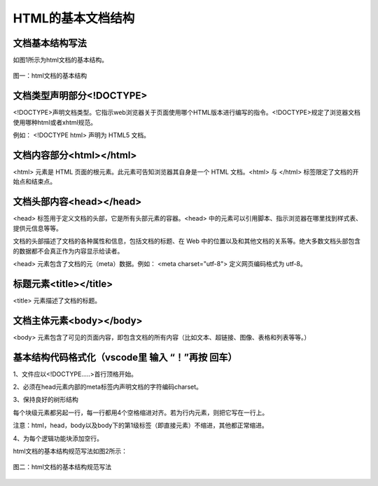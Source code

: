 
HTML的基本文档结构
============================================

文档基本结构写法
~~~~~~~~~~~~~~~~~~~~~~~~~~~~~~~~~~~~~~~~~~~~~

如图1所示为html文档的基本结构。

.. figure:: media/HTML的基本文档结构/3.31.jpg
  :align: center
  :alt: error 

  图一：html文档的基本结构

文档类型声明部分<!DOCTYPE>
~~~~~~~~~~~~~~~~~~~~~~~~~~~~~~~~~~~~~~~~~~~~~

<!DOCTYPE>声明文档类型。它指示web浏览器关于页面使用哪个HTML版本进行编写的指令。<!DOCTYPE>规定了浏览器文档使用哪种html或者xhtml规范。

例如： <!DOCTYPE html> 声明为 HTML5 文档。

文档内容部分<html></html>
~~~~~~~~~~~~~~~~~~~~~~~~~~~~~~~~~~~~~~~~~~~~~

<html> 元素是 HTML 页面的根元素。此元素可告知浏览器其自身是一个 HTML 文档。<html> 与 </html> 标签限定了文档的开始点和结束点。

文档头部内容<head></head>
~~~~~~~~~~~~~~~~~~~~~~~~~~~~~~~~~~~~~~~~~~~~~

<head> 标签用于定义文档的头部，它是所有头部元素的容器。<head> 中的元素可以引用脚本、指示浏览器在哪里找到样式表、提供元信息等等。

文档的头部描述了文档的各种属性和信息，包括文档的标题、在 Web 中的位置以及和其他文档的关系等。绝大多数文档头部包含的数据都不会真正作为内容显示给读者。

<head> 元素包含了文档的元（meta）数据。例如： <meta charset="utf-8"> 定义网页编码格式为 utf-8。

标题元素<title></title>
~~~~~~~~~~~~~~~~~~~~~~~~~~~~~~~~~~~~~~~~~~~~~

<title> 元素描述了文档的标题。

文档主体元素<body></body>
~~~~~~~~~~~~~~~~~~~~~~~~~~~~~~~~~~~~~~~~~~~~~

<body> 元素包含了可见的页面内容，即包含文档的所有内容（比如文本、超链接、图像、表格和列表等等。）

基本结构代码格式化（vscode里 输入 “！”再按 回车）
~~~~~~~~~~~~~~~~~~~~~~~~~~~~~~~~~~~~~~~~~~~~~~~~~~~~~~~

1、文件应以<!DOCTYPE.....>首行顶格开始。

2、必须在head元素内部的meta标签内声明文档的字符编码charset。

3、保持良好的树形结构

每个块级元素都另起一行，每一行都用4个空格缩进对齐。若为行内元素，则把它写在一行上。

注意：html，head，body以及body下的第1级标签（即直接元素）不缩进，其他都正常缩进。

4、为每个逻辑功能块添加空行。

html文档的基本结构规范写法如图2所示：

.. figure:: media/HTML的基本文档结构/3.32.png
  :align: center
  :alt: error 

  图二：html文档的基本结构规范写法